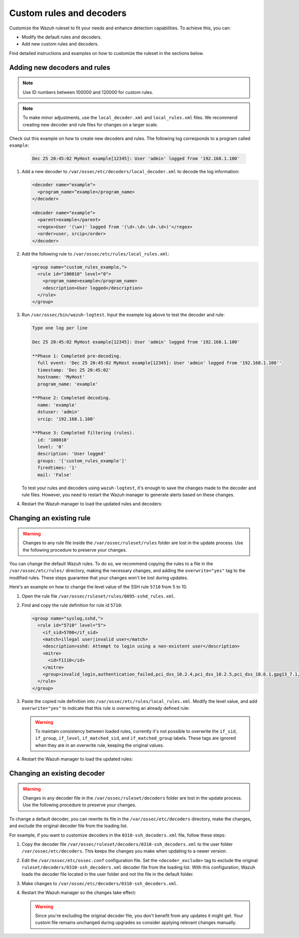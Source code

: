 .. Copyright (C) 2015, Wazuh, Inc.

.. meta::
  :description: Check out how to add new decoders and rules, and how to change existing ones in this section of the Wazuh documentation. 
  
.. _ruleset_custom:

Custom rules and decoders
===========================

Customize the Wazuh ruleset to fit your needs and enhance detection capabilities. To achieve this, you can:

- Modify the default rules and decoders. 
- Add new custom rules and decoders.  

Find detailed instructions and examples on how to customize the ruleset in the sections below. 

Adding new decoders and rules
-------------------------------

.. note:: Use ID numbers between 100000 and 120000 for custom rules. 

.. note:: To make minor adjustments, use the ``local_decoder.xml`` and ``local_rules.xml`` files. We recommend creating new decoder and rule files for changes on a larger scale.


Check out this example on how to create new decoders and rules. The following log corresponds to a program called ``example``:

   .. code-block:: 

      Dec 25 20:45:02 MyHost example[12345]: User 'admin' logged from '192.168.1.100'

#. Add a new decoder to ``/var/ossec/etc/decoders/local_decoder.xml`` to decode the log information:

   .. code-block:: xml

      <decoder name="example">
        <program_name>^example</program_name>
      </decoder>

      <decoder name="example">
        <parent>example</parent>
        <regex>User '(\w+)' logged from '(\d+.\d+.\d+.\d+)'</regex>
        <order>user, srcip</order>
      </decoder>


#. Add the following rule to ``/var/ossec/etc/rules/local_rules.xml``:

   .. code-block:: xml

      <group name="custom_rules_example,">
        <rule id="100010" level="0">
          <program_name>example</program_name>
          <description>User logged</description>
        </rule>
      </group>


#. Run ``/var/ossec/bin/wazuh-logtest``. Input the example log above to test the decoder and rule:

   .. code-block:: none

      Type one log per line

      Dec 25 20:45:02 MyHost example[12345]: User 'admin' logged from '192.168.1.100'

      **Phase 1: Completed pre-decoding.
      	full event: 'Dec 25 20:45:02 MyHost example[12345]: User 'admin' logged from '192.168.1.100''
      	timestamp: 'Dec 25 20:45:02'
      	hostname: 'MyHost'
      	program_name: 'example'

      **Phase 2: Completed decoding.
      	name: 'example'
      	dstuser: 'admin'
      	srcip: '192.168.1.100'

      **Phase 3: Completed filtering (rules).
      	id: '100010'
      	level: '0'
      	description: 'User logged'
      	groups: '['custom_rules_example']'
      	firedtimes: '1'
      	mail: 'False'


   To test your rules and decoders using ``wazuh-logtest``, it's enough to save the changes made to the decoder and rule files. However, you need to restart the Wazuh manager to generate alerts based on these changes.  

#. Restart the Wazuh manager to load the updated rules and decoders:

      .. include:: /_templates/installations/manager/restart_wazuh_manager.rst

Changing an existing rule
-------------------------

.. warning::
    Changes to any rule file inside the ``/var/ossec/ruleset/rules`` folder are lost in the update process. Use the following procedure to preserve your changes.

You can change the default Wazuh rules. To do so, we recommend copying the rules to a file in the ``/var/ossec/etc/rules/`` directory, making the necessary changes, and adding the ``overwrite="yes"`` tag to the modified rules. These steps guarantee that your changes won't be lost during updates.

Here's an example on how to change the level value of the SSH rule ``5710`` from 5 to 10.

#. Open the rule file ``/var/ossec/ruleset/rules/0095-sshd_rules.xml``.

#. Find and copy the rule definition for rule id ``5710``:

   .. code-block:: xml

      <group name="syslog,sshd,">
        <rule id="5710" level="5">
          <if_sid>5700</if_sid>
          <match>illegal user|invalid user</match>
          <description>sshd: Attempt to login using a non-existent user</description>
          <mitre>
            <id>T1110</id>
          </mitre>
          <group>invalid_login,authentication_failed,pci_dss_10.2.4,pci_dss_10.2.5,pci_dss_10.6.1,gpg13_7.1,gdpr_IV_35.7.d,gdpr_IV_32.2,hipaa_164.312.b,nist_800_53_AU.14,nist_800_53_AC.7,nist_800_53_AU.6,tsc_CC6.1,tsc_CC6.8,tsc_CC7.2,tsc_CC7.3,</group>
        </rule>
      </group>

#. Paste the copied rule definition into ``/var/ossec/etc/rules/local_rules.xml``. Modify the level value, and add ``overwrite="yes"`` to indicate that this rule is overwriting an already defined rule:

   .. code-block:: xml
      :emphasize-lines: 2

      <group name="syslog,sshd,">
        <rule id="5710" level="10" overwrite="yes">
          <if_sid>5700</if_sid>
          <match>illegal user|invalid user</match>
          <description>sshd: Attempt to login using a non-existent user</description>
          <mitre>
            <id>T1110</id>
          </mitre>
          <group>invalid_login,authentication_failed,pci_dss_10.2.4,pci_dss_10.2.5,pci_dss_10.6.1,gpg13_7.1,gdpr_IV_35.7.d,gdpr_IV_32.2,hipaa_164.312.b,nist_800_53_AU.14,nist_800_53_AC.7,nist_800_53_AU.6,tsc_CC6.1,tsc_CC6.8,tsc_CC7.2,tsc_CC7.3,</group>
        </rule>
      </group>

   .. warning::
      To maintain consistency between loaded rules, currently it's not possible to overwrite the ``if_sid``, ``if_group``, ``if_level``, ``if_matched_sid``, and ``if_matched_group`` labels. These tags are ignored when they are in an overwrite rule, keeping the original values.

#. Restart the Wazuh manager to load the updated rules:

   .. include:: /_templates/installations/manager/restart_wazuh_manager.rst

Changing an existing decoder
-----------------------------

.. warning::
    Changes in any decoder file in the ``/var/ossec/ruleset/decoders`` folder are lost in the update process. Use the following procedure to preserve your changes.


To change a default decoder, you can rewrite its file in the ``/var/ossec/etc/decoders`` directory, make the changes, and exclude the original decoder file from the loading list. 

For example, if you want to customize decoders in the ``0310-ssh_decoders.xml`` file, follow these steps: 

#. Copy the decoder file ``/var/ossec/ruleset/decoders/0310-ssh_decoders.xml`` to the user folder ``/var/ossec/etc/decoders``. This keeps the changes you make when updating to a newer version.

#. Edit the ``/var/ossec/etc/ossec.conf`` configuration file. Set the ``<decoder_exclude>`` tag to exclude the original ``ruleset/decoders/0310-ssh_decoders.xml`` decoder file from the loading list. With this configuration, Wazuh loads the decoder file located in the user folder and not the file in the default folder.
 
   .. code-block:: xml
      :emphasize-lines: 11 

      <ruleset>
        <!-- Default ruleset -->
        <decoder_dir>ruleset/decoders</decoder_dir>
        <rule_dir>ruleset/rules</rule_dir>
        <rule_exclude>0215-policy_rules.xml</rule_exclude>
        <list>etc/lists/audit-keys</list>

        <!-- User-defined ruleset -->
        <decoder_dir>etc/decoders</decoder_dir>
        <rule_dir>etc/rules</rule_dir>
        <decoder_exclude>ruleset/decoders/0310-ssh_decoders.xml</decoder_exclude>
      </ruleset>


#. Make changes to ``/var/ossec/etc/decoders/0310-ssh_decoders.xml``.

#. Restart the Wazuh manager so the changes take effect:

   .. include:: /_templates/installations/manager/restart_wazuh_manager.rst

   .. warning::
      Since you're excluding the original decoder file, you don't benefit from  any updates it might get.  Your custom file remains unchanged during upgrades so consider applying relevant changes manually. 
